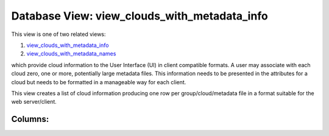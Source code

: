 .. File generated by /opt/cloudscheduler/utilities/schema_doc - DO NOT EDIT
..
.. To modify the contents of this file:
..   1. edit the template file ".../cloudscheduler/docs/schema_doc/views/view_clouds_with_metadata_info.yaml"
..   2. run the utility ".../cloudscheduler/utilities/schema_doc"
..

Database View: view_clouds_with_metadata_info
=============================================

.. _view_clouds_with_metadata_info: https://cloudscheduler.readthedocs.io/en/latest/_architecture/_data_services/_database/_views/view_clouds_with_metadata_info.html

.. _view_clouds_with_metadata_names: https://cloudscheduler.readthedocs.io/en/latest/_architecture/_data_services/_database/_views/view_clouds_with_metadata_names.html

This view is one of two related views:

#. view_clouds_with_metadata_info_

#. view_clouds_with_metadata_names_

which provide cloud information to the User Interface (UI) in client compatible
formats. A user may associate with each cloud zero, one or more,
potentially large metadata files. This information needs to be presented in the
attributes for a cloud but needs to be formatted in a manageable
way for each client.

This view creates a list of cloud information producing one row per
group/cloud/metadata file in a format suitable for the web server/client.


Columns:
^^^^^^^^

